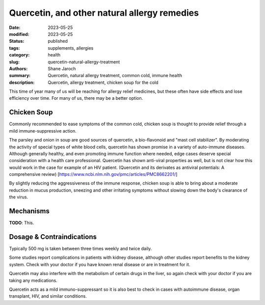 ***********************************************
 Quercetin, and other natural allergy remedies
***********************************************

:date: 2023-05-25
:modified: 2023-05-25
:status: published
:tags: supplements, allergies
:category: health
:slug: quercetin-natural-allergy-treatment
:authors: Shane Jaroch
:summary: Quercetin, natural allergy treatment, common cold, immune health
:description: Quercetin, allergy treatment, chicken soup for the cold


This time of year many of us will be reaching for allergy relief medicines, but
these often have side effects and lose efficiency over time.
For many of us, there may be a better option.


Chicken Soup
####################################################

Commonly recommended to ease symptoms of the common cold, chicken soup is
thought to provide relief through a mild immune-suppressive action.

The parsley and onion in soup are good sources of quercetin, a bio-flavonoid
and "mast cell stabilizer". By moderating the activity of special types of
white blood cells, quercetin has shown promise in a variety of auto-immune
diseases.
Although generally healthy, and even promoting immune function where needed,
edge cases deserve special consideration with a health care professional.
Quercetin has shown anti-viral properties as well, but is not clear how this
would work in the case for example of an HIV patient.
(Quercetin and its derivates as antiviral potentials: A comprehensive review)
[https://www.ncbi.nlm.nih.gov/pmc/articles/PMC8662201/]

By slightly reducing the aggressiveness of the immune response, chicken soup
is able to bring about a moderate reduction in mucus production, sneezing and
other irritating symptoms without slowing down the body's clearance of the
virus.


Mechanisms
####################################################

**TODO**: This.


Dosage & Contraindications
####################################################

Typically 500 mg is taken between three times weekly and twice daily.

Some studies report complications in patients with kidney disease, although
other studies report benefits to the kidney system. Check with your doctor if
you have known renal disease or are in treatment for it.

Quercetin may also interfere with the metabolism of certain drugs in the liver,
so again check with your doctor if you are taking any medications.

Quercetin acts as a mild immuno-suppressant so it is also best to check in
cases with autoimmune disease, organ transplant, HIV, and similar conditions.
